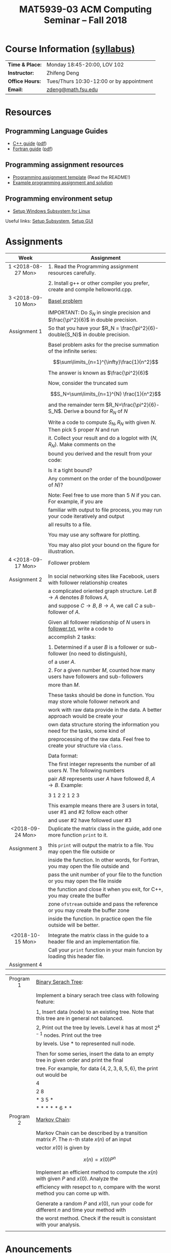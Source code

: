 #+title: MAT5939-03 ACM Computing Seminar – Fall 2018
#+name: Zhifeng Deng
#+options: html-postamble:nil toc:nil name:nil
#+options: H:3 num:0
#+options: with-fixed-width:yes
#+html_head: <link rel="stylesheet" type="text/css" href="css/main.css">
#+html: <div id="main">
#+html_mathjax: path:"https://cdnjs.cloudflare.com/ajax/libs/mathjax/2.7.1/MathJax.js?config=Tex-AMS-MML_HTMLorMML"

* Course Information [[./syllabus.html][(syllabus)]]
| *Time & Place:* | Monday 18:45-20:00, LOV 102              |
| *Instructor:*   | Zhifeng Deng                             |
| *Office Hours:* | Tues/Thurs 10:30-12:00 or by appointment |
| *Email:*        | [[mailto:zdeng@math.fsu.edu?subject=MAT5939 ... ][zdeng@math.fsu.edu]]                       |
* Resources
** Programming Language Guides
+ [[./resources/langs/cpp/][C++ guide]] ([[./resources/langs/cpp/index.pdf][pdf]])
+ [[./resources/langs/fortran/][Fortran guide]] ([[./resources/langs/fortran/index.pdf][pdf]])
** Programming assignment resources
+ [[./resources/prog/assignment-template.zip][Programming assignment template]] (Read the README!)
+ [[./resources/prog/example-assignment.zip][Example programming assignment and solution]]
** Programming environment setup
+ [[./Linux.txt][Setup Windows Subsystem for Linux]]
Useful links: [[https://solarianprogrammer.com/2017/04/15/install-wsl-windows-subsystem-for-linux][Setup Subsystem]], [[https://solarianprogrammer.com/2017/04/16/windows-susbsystem-for-linux-xfce-4][Setup GUI]]
* Assignments

|--------------------+--------------------------------------------------------------------------------------|
| Week               | Assignment                                                                           |
| <c>                |                                                                                      |
|--------------------+--------------------------------------------------------------------------------------|
| 1 <2018-08-27 Mon> | 1. Read the Programming assignment resources carefully.                              |
|                    |                                                                                      |
|                    | 2. Install g++ or other compiler you prefer, create and compile helloworld.cpp.      |
|--------------------+--------------------------------------------------------------------------------------|
| 3 <2018-09-10 Mon> | [[https://en.wikipedia.org/wiki/Basel_problem][Basel problem]]                                                                        |
|                    | IMPORTANT: Do $S_N$ in single precision and $\frac{\pi^2}{6}$ in double precision.   |
| Assignment 1       | So that you have your $R_N = \frac{\pi^2}{6}-double(S_N)$ in double precision.       |
|                    |                                                                                      |
|                    | Basel problem asks for the precise summation of the infinite series:                 |
|                    | $$\sum\limits_{n=1}^{\infty}\frac{1}{n^2}$$                                          |
|                    | The answer is known as $\frac{\pi^2}{6}$                                             |
|                    |                                                                                      |
|                    | Now, consider the truncated sum                                                      |
|                    | $$S_N=\sum\limits_{n=1}^{N} \frac{1}{n^2}$$                                          |
|                    | and the remainder term $R_N=\frac{\pi^2}{6}-S_N$. Derive a bound for $R_N$ of $N$    |
|                    |                                                                                      |
|                    | Write a code to compute $S_N,R_N$ with given $N$. Then pick 5 proper $N$ and run     |
|                    | it. Collect your result and do a logplot with $(N,R_N)$. Make comments on the        |
|                    | bound you derived and the result from your code:                                     |
|                    |                                                                                      |
|                    | Is it a tight bound?                                                                 |
|                    | Any comment on the order of the bound(power of $N$)?                                 |
|                    |                                                                                      |
|                    | Note: Feel free to use more than 5 $N$ if you can. For example, if you are           |
|                    | familiar with output to file process, you may run your code iteratively and output   |
|                    | all results to a file.                                                               |
|                    |                                                                                      |
|                    | You may use any software for plotting.                                               |
|                    |                                                                                      |
|                    | You may also plot your bound on the figure for illustration.                         |
|--------------------+--------------------------------------------------------------------------------------|
| 4 <2018-09-17 Mon> | Follower problem                                                                     |
|                    |                                                                                      |
| Assignment 2       | In social networking sites like Facebook, users with follower relationship creates   |
|                    | a complicated oriented graph structure. Let $B\to A$ denotes $B$ follows $A$,        |
|                    | and suppose $C\to B$, $B\to A$, we call $C$ a sub-follower of $A$.                   |
|                    |                                                                                      |
|                    | Given all follower relationship of $N$ users in [[./resources/data/follower.txt][follower.txt]], write a code to        |
|                    | accomplish 2 tasks:                                                                  |
|                    |                                                                                      |
|                    | 1. Determined if a user $B$ is a follower or sub-follower (no need to distinguish),  |
|                    | of a user $A$.                                                                       |
|                    | 2. For a given number $M$, counted how many users have followers and sub-followers   |
|                    | more than $M$.                                                                       |
|                    |                                                                                      |
|                    | These tasks should be done in function. You may store whole follower network and     |
|                    | work with raw data provide in the data. A better approach would be create your       |
|                    | own data structure storing the information you need for the tasks, some kind of      |
|                    | preprocessing of the raw data. Feel free to create your structure via =class=.       |
|                    |                                                                                      |
|                    | Data format:                                                                         |
|                    | The first integer represents the number of all users $N$. The following numbers      |
|                    | pair $A B$ represents user $A$ have followed $B$, $A\to B$. Example:                 |
|                    |                                                                                      |
|                    | 3 1 2 2 1 2 3                                                                        |
|                    |                                                                                      |
|                    | This example means there are 3 users in total, user #1 and #2 follow each other      |
|                    | and user #2 have followed user #3                                                    |
|--------------------+--------------------------------------------------------------------------------------|
| <2018-09-24 Mon>   | Duplicate the matrix class in the guide, add one more function =print= to it.        |
|                    |                                                                                      |
| Assignment 3       | this =print= will output the matrix to a file. You may open the file outside or      |
|                    | inside the function. In other words, for Fortran, you may open the file outside and  |
|                    | pass the unit number of your file to the function or you may open the file inside    |
|                    | the function and close it when you exit, for C++, you may create the buffer          |
|                    | zone =ofstream= outside and pass the reference or you may create the buffer zone     |
|                    | inside the function. In practice open the file outside will be better.               |
|                    |                                                                                      |
|--------------------+--------------------------------------------------------------------------------------|
| <2018-10-15 Mon>   | Integrate the matrix class in the guide to a header file and an implementation file. |
|                    | Call your =print= function in your main funcion by loading this header file.         |
| Assignment 4       |                                                                                      |
|--------------------+--------------------------------------------------------------------------------------|

|-----------+-----------------------------------------------------------------------------------------------|
| <c>       |                                                                                               |
|-----------+-----------------------------------------------------------------------------------------------|
| Program 1 | [[https://en.wikipedia.org/wiki/Binary_serach_tree][Binary Serach Tree]]:                                                                           |
|           |                                                                                               |
|           | Implement a binary serach tree class with following feature:                                  |
|           |                                                                                               |
|           | 1, Insert data (node) to an existing tree. Note that this tree are in general not balanced.   |
|           | 2, Print out the tree by levels. Level $k$ has at most $2^{k-1}$ nodes. Print out the tree    |
|           | by levels. Use * to represented null node.                                                    |
|           |                                                                                               |
|           | Then for some series, insert the data to an empty tree in given order and print the final     |
|           | tree. For example, for data $\{4,2,3,8,5,6\}$, the print out would be                         |
|           | 4                                                                                             |
|           | 2 8                                                                                           |
|           | * 3 5 *                                                                                       |
|           | * * * * * 6 * *                                                                               |
|-----------+-----------------------------------------------------------------------------------------------|
| Program 2 | [[https://en.wikipedia.org/wiki/Markov_chain][Markov Chain]]:                                                                                 |
|           |                                                                                               |
|           | Markov Chain can be described by a transition matrix $P$. The $n$-th state $x(n)$ of an input |
|           | vector $x(0)$ is given by                                                                     |
|           | \[x(n)=x(0)P^n\]                                                                              |
|           |                                                                                               |
|           | Implement an efficient method to compute the $x(n)$ with given $P$ and $x(0)$. Analyze the    |
|           | efficiency with resepct to $n$, compare with the worst method you can come up with.           |
|           |                                                                                               |
|           | Generate a random $P$ and $x(0)$, run your code for different $n$ and time your method with   |
|           | the worst method. Check if the result is consistant with your analysis.                       |
|           |                                                                                               |
|-----------+-----------------------------------------------------------------------------------------------|




* Anouncements

|------------------+---------------------------------------------------------------------------------------|
| Date             | Announcement                                                                          |
|------------------+---------------------------------------------------------------------------------------|
| <2018-09-20 Thu> | The link to [[./resources/data/follower.txt][follower.txt]] has been fixed. The file contains 100 vertices and 500 edges |
|------------------+---------------------------------------------------------------------------------------|
| <2018-09-24 Mon> | A solution to Basel problem has been release. [[./resources/BaselProblem.zip][BaselProblem.zip]]                        |
|------------------+---------------------------------------------------------------------------------------|
| <2018-10-15 Mon> | 1. Assignments: here is the what you are expected to turn in:                         |
|                  |                                                                                       |
|                  | Assignment 1: a complete report with source code.                                     |
|                  | Assignment 2: your source code with some results, some txt file recording how many    |
|                  | users have $M$ follower and sub follower for a few $M$ is enough.                     |
|                  | Assignment 3 and 4: your source code with the header file and implementation file.    |
|                  |                                                                                       |
|                  | Program 1: Your source code with a result, a file print out the binary tree for some  |
|                  | input is enough.                                                                      |
|                  | Program 2: Your source code with the analysis on complexity. Compare your method's    |
|                  | efficiency with the worst method you can come up with. (short report needed)          |
|------------------+---------------------------------------------------------------------------------------|


#+html: </div>



